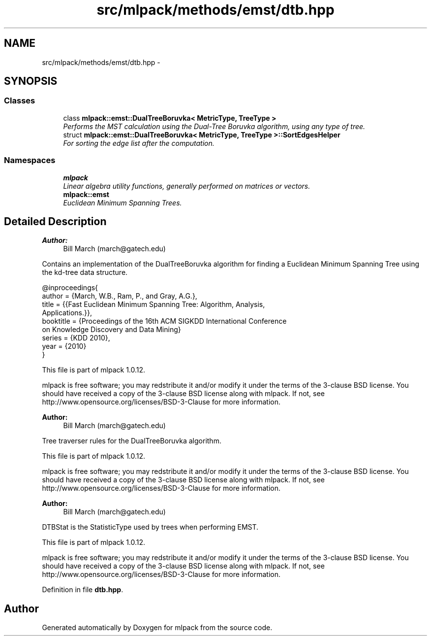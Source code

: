 .TH "src/mlpack/methods/emst/dtb.hpp" 3 "Sat Mar 14 2015" "Version 1.0.12" "mlpack" \" -*- nroff -*-
.ad l
.nh
.SH NAME
src/mlpack/methods/emst/dtb.hpp \- 
.SH SYNOPSIS
.br
.PP
.SS "Classes"

.in +1c
.ti -1c
.RI "class \fBmlpack::emst::DualTreeBoruvka< MetricType, TreeType >\fP"
.br
.RI "\fIPerforms the MST calculation using the Dual-Tree Boruvka algorithm, using any type of tree\&. \fP"
.ti -1c
.RI "struct \fBmlpack::emst::DualTreeBoruvka< MetricType, TreeType >::SortEdgesHelper\fP"
.br
.RI "\fIFor sorting the edge list after the computation\&. \fP"
.in -1c
.SS "Namespaces"

.in +1c
.ti -1c
.RI "\fBmlpack\fP"
.br
.RI "\fILinear algebra utility functions, generally performed on matrices or vectors\&. \fP"
.ti -1c
.RI "\fBmlpack::emst\fP"
.br
.RI "\fIEuclidean Minimum Spanning Trees\&. \fP"
.in -1c
.SH "Detailed Description"
.PP 

.PP
\fBAuthor:\fP
.RS 4
Bill March (march@gatech.edu)
.RE
.PP
Contains an implementation of the DualTreeBoruvka algorithm for finding a Euclidean Minimum Spanning Tree using the kd-tree data structure\&.
.PP
.PP
.nf
@inproceedings{
  author = {March, W\&.B\&., Ram, P\&., and Gray, A\&.G\&.},
  title = {{Fast Euclidean Minimum Spanning Tree: Algorithm, Analysis,
     Applications\&.}},
  booktitle = {Proceedings of the 16th ACM SIGKDD International Conference
     on Knowledge Discovery and Data Mining}
  series = {KDD 2010},
  year = {2010}
}
.fi
.PP
.PP
This file is part of mlpack 1\&.0\&.12\&.
.PP
mlpack is free software; you may redstribute it and/or modify it under the terms of the 3-clause BSD license\&. You should have received a copy of the 3-clause BSD license along with mlpack\&. If not, see http://www.opensource.org/licenses/BSD-3-Clause for more information\&.
.PP
\fBAuthor:\fP
.RS 4
Bill March (march@gatech.edu)
.RE
.PP
Tree traverser rules for the DualTreeBoruvka algorithm\&.
.PP
This file is part of mlpack 1\&.0\&.12\&.
.PP
mlpack is free software; you may redstribute it and/or modify it under the terms of the 3-clause BSD license\&. You should have received a copy of the 3-clause BSD license along with mlpack\&. If not, see http://www.opensource.org/licenses/BSD-3-Clause for more information\&.
.PP
\fBAuthor:\fP
.RS 4
Bill March (march@gatech.edu)
.RE
.PP
DTBStat is the StatisticType used by trees when performing EMST\&.
.PP
This file is part of mlpack 1\&.0\&.12\&.
.PP
mlpack is free software; you may redstribute it and/or modify it under the terms of the 3-clause BSD license\&. You should have received a copy of the 3-clause BSD license along with mlpack\&. If not, see http://www.opensource.org/licenses/BSD-3-Clause for more information\&. 
.PP
Definition in file \fBdtb\&.hpp\fP\&.
.SH "Author"
.PP 
Generated automatically by Doxygen for mlpack from the source code\&.
